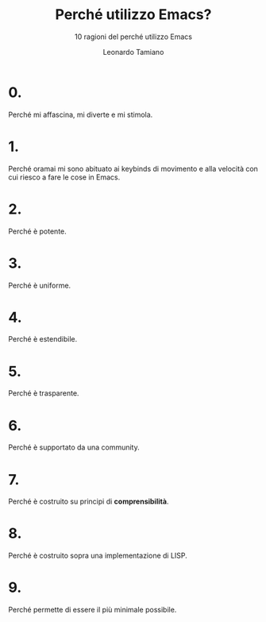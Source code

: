 #+TITLE: Perché utilizzo Emacs?
#+SUBTITLE: 10 ragioni del perché utilizzo Emacs
#+AUTHOR: Leonardo Tamiano

* 0.
  Perché mi affascina, mi diverte e mi stimola.

* 1.
  Perché oramai mi sono abituato ai keybinds di movimento e alla
  velocità con cui riesco a fare le cose in Emacs.
  
* 2.
  Perché è potente.
  
* 3.
  Perché è uniforme.

* 4.
  Perché è estendibile.
  
* 5.
  Perché è trasparente.

* 6.
  Perché è supportato da una community.

* 7.
  Perché è costruito su principi di *comprensibilità*.
  
* 8.
  Perché è costruito sopra una implementazione di LISP.

* 9.
  Perché permette di essere il più minimale possibile.
